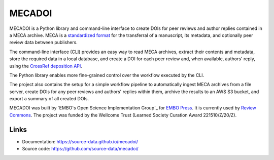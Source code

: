 MECADOI
=======

MECADOI is a Python library and command-line interface to create DOIs for peer reviews and author replies contained in a MECA archive.
MECA is a `standardized format`_ for the transferral of a manuscript, its metadata, and optionally peer review data between publishers.

The command-line interface (CLI) provides an easy way to read MECA archives, extract their contents and metadata, store the required data in a local database, and create a DOI for each peer review and, when available, authors' reply, using the `CrossRef deposition API`_.

The Python library enables more fine-grained control over the workflow executed by the CLI.

The project also contains the setup for a simple workflow pipeline to automatically ingest MECA archives from a file server, create DOIs for any peer reviews and authors' replies within them, archive the results to an AWS S3 bucket, and export a summary of all created DOIs.

MECADOI was built by `EMBO's Open Science Implementation Group`_ for `EMBO Press`_. It is currently used by `Review Commons`_. The project was funded by the Wellcome Trust (Learned Society Curation Award 221510/Z/20/Z).

.. _standardized format: https://www.niso.org/publications/rp-30-2020-meca
.. _CrossRef deposition API: https://www.crossref.org/documentation/member-setup/direct-deposit-xml/
.. _EMBO Press: https://www.embopress.org/ TODO
.. _Review Commons: https://www.reviewcommons.org/

Links
-----

- Documentation: https://source-data.github.io/mecadoi/
- Source code: https://github.com/source-data/mecadoi/
